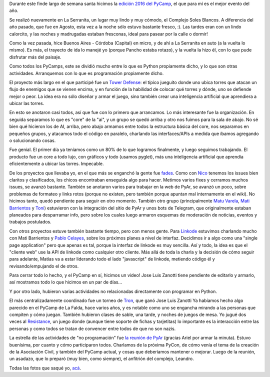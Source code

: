 .. title: PyCamp 2016
.. date: 2016-03-31 20:03:46
.. tags: Python, evento

Durante este finde largo de semana santa hicimos la `edición 2016 del PyCamp <http://python.org.ar/wiki/PyCamp/2016/>`_, el que para mí es el mejor evento del año.

Se realizó nuevamente en La Serranita, un lugar muy lindo y muy cómodo, el Complejo Soles Blancos. A diferencia del año pasado, que fue en Agosto, esta vez a la noche sólo estuvo bastante fresco, :). Las tardes eran con un lindo calorcito, y las noches y madrugadas estaban fresconas, ideal para pasear por la calle o dormir!

Como la vez pasada, hice Buenos Aires - Córdoba (Capital) en micro, y de ahí a La Serranita en auto (a la vuelta lo mismo). Es más, el trayecto de ida lo manejé yo (porque Pancho estaba rotazo), y la vuelta la hizo él, con lo que pude disfrutar más del paisaje.

.. image:: /images/pycamp16/vista.jpeg
    :alt: Alta vista

Como todos los PyCamps, este se dividió mucho entre lo que es Python propiamente dicho, y lo que son otras actividades. Arranquemos con lo que es programación propiamente dicho.

El proyecto más largo en el que participé fue un `Tower Defense <https://github.com/PyAr/towerdefense-pycamp16>`_: el típico jueguito donde uno ubica torres que atacan un flujo de enemigos que se vienen encima, y en función de la habilidad de colocar qué torres y dónde, uno se defiende mejor o peor. La idea era no sólo diseñar y armar el juego, sino también crear una inteligencia artificial que aprendiera a ubicar las torres.

En esto se anotaron casi todos, así que fue con lo primero que arrancamos. Lo más interesante fue la organización. En seguida separamos lo que es "core" de la "ai", y un grupo se quedó arriba y otro nos fuimos para la sala de abajo. No sé bien qué hicieron los de AI, arriba, pero abajo armamos entre todos la estructura básica del core, nos separamos en pequeños grupos, y atacamos todo el código en paralelo, charlando las interfaces/APIs a medida que íbamos agregando o solucionando cosas.

Fue genial. El primer día ya teníamos como un 80% de lo que logramos finalmente, y luego seguimos trabajando. El producto fue un core a todo lujo, con gráficos y todo (usamos pyglet), más una inteligencia artificial que aprendía eficientemente a ubicar las torres. Impecable.

.. image:: /images/pycamp16/td.png
    :alt: Screenshot del TD

De los proyectos que llevaba yo, en el que más se enganchó la gente fue `fades <http://fades.readthedocs.org/>`_. Como con `Nico <https://twitter.com/gilgamezh>`_ tenemos los issues bien claritos y clasificados, los chicos encontraban enseguida algo para hacer. Metimos varios fixes y cerramos muchos issues, se avanzó bastante. También se anotaron varios para trabajar en la web de PyAr, se avanzó un poco, sobre problemas de formateo y links rotos (porque no existen, pero también porque apuntan mal internamente en el wiki). No hicimos tanto, quedó pendiente para seguir en otro momento. También otro grupo (principalmente `Matu Varela <https://twitter.com/matuvarela>`_, `Mati Barrientos <https://twitter.com/BarrientoMatias>`_ y `Toni <https://www.linkedin.com/in/ingjcabdala>`_) estuvieron con la integración del sitio de PyAr y unos bots de Telegram, que originalmente estaban planeados para desparramar info, pero sobre los cuales luego armaron esquemas de moderación de noticias, eventos y trabajos postulados.

Con otros proyectos estuve también bastante tiempo, pero con menos gente. Para `Linkode <http://linkode.org/>`_ estuvimos charlando mucho con Mati Barrientos y `Pablo Celayes <https://twitter.com/PCelayes>`_, sobre los próximos planes a nivel de interfaz. Decidimos ir a algo como una "single page application" pero que apenas es tal, porque la interfaz de linkode es muy sencilla. Así y todo, la idea es que el "cliente web" use la API de linkode como cualquier otro cliente. Más allá de toda la charla y la decisión de cómo seguir para adelante, Matías va a estar liderando todo el lado "javascript" de linkode, metiendo código él y revisando/empujando el de otros.

.. image:: /images/pycamp16/trabajando.jpeg
    :alt: Gente trabajando

Para cerrar todo lo hecho, y el PyCamp en sí, hicimos un video! Jose Luis Zanotti tiene pendiente de editarlo y armarlo, así mostramos todo lo que hicimos en un par de días...

Y por otro lado, hubieron varias actividades no relacionadas directamente con programar en Python.

El más centralizadamente coordinado fue un torneo de `Tron <https://es.wikipedia.org/wiki/Armagetron_Advanced>`_, que ganó Jose Luis Zanotti Ya habíamos hecho algo parecido en el PyCamp de La Falda, hace varios años, y es notable como uno se engancha mirando a las personas que compiten y cómo juegan. También hubieron clases de sable, una tarde, y noches de juegos de mesa. Yo jugué dos veces al `Resistance <https://en.wikipedia.org/wiki/The_Resistance_%28game%29>`_, un juego donde (aunque tiene soporte de fichas y tarjetitas) lo importante es la interacción entre las personas y como todos se tratan de convencer entre todos de que no son nazis.

La estrella de las actividades de "no programación" fue `la reunión de PyAr <http://www.python.org.ar/wiki/Eventos/Reuniones/2016/Reunion66>`_ (gracias Ariel por armar la minuta). Estuvo buenísima, por cuanto y cómo participaron todos. Charlamos de la próxima PyCon, de cómo venía el tema de la creación de la Asociación Civil, y también del PyCamp actual, y cosas que deberíamos mantener o mejorar. Luego de la reunión, un asadazo, que lo preparó (muy bien, como siempre), el anfitrión del complejo, Leandro.

.. image:: /images/pycamp16/reunión.jpeg
    :alt: En la reunión

Todas las fotos que saqué yo, `acá <https://www.flickr.com/photos/54757453@N00/albums/72157666336865262>`_.
